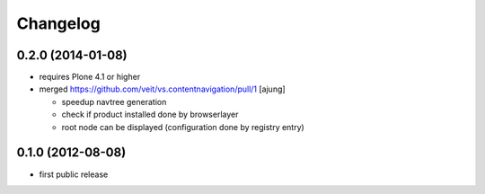 Changelog
=========

0.2.0 (2014-01-08)
------------------

- requires Plone 4.1 or higher

- merged https://github.com/veit/vs.contentnavigation/pull/1 [ajung]

  - speedup navtree  generation

  - check if product installed done by browserlayer
  
  - root node can be displayed (configuration done by registry entry)


0.1.0 (2012-08-08)
------------------

- first public release

